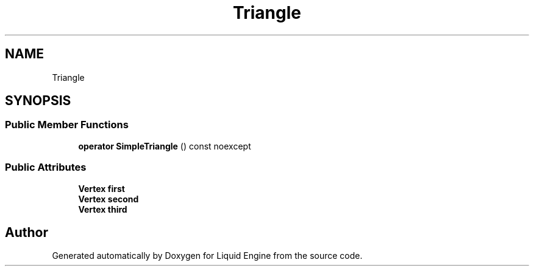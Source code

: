 .TH "Triangle" 3 "Thu Feb 8 2024" "Liquid Engine" \" -*- nroff -*-
.ad l
.nh
.SH NAME
Triangle
.SH SYNOPSIS
.br
.PP
.SS "Public Member Functions"

.in +1c
.ti -1c
.RI "\fBoperator SimpleTriangle\fP () const noexcept"
.br
.in -1c
.SS "Public Attributes"

.in +1c
.ti -1c
.RI "\fBVertex\fP \fBfirst\fP"
.br
.ti -1c
.RI "\fBVertex\fP \fBsecond\fP"
.br
.ti -1c
.RI "\fBVertex\fP \fBthird\fP"
.br
.in -1c

.SH "Author"
.PP 
Generated automatically by Doxygen for Liquid Engine from the source code\&.
